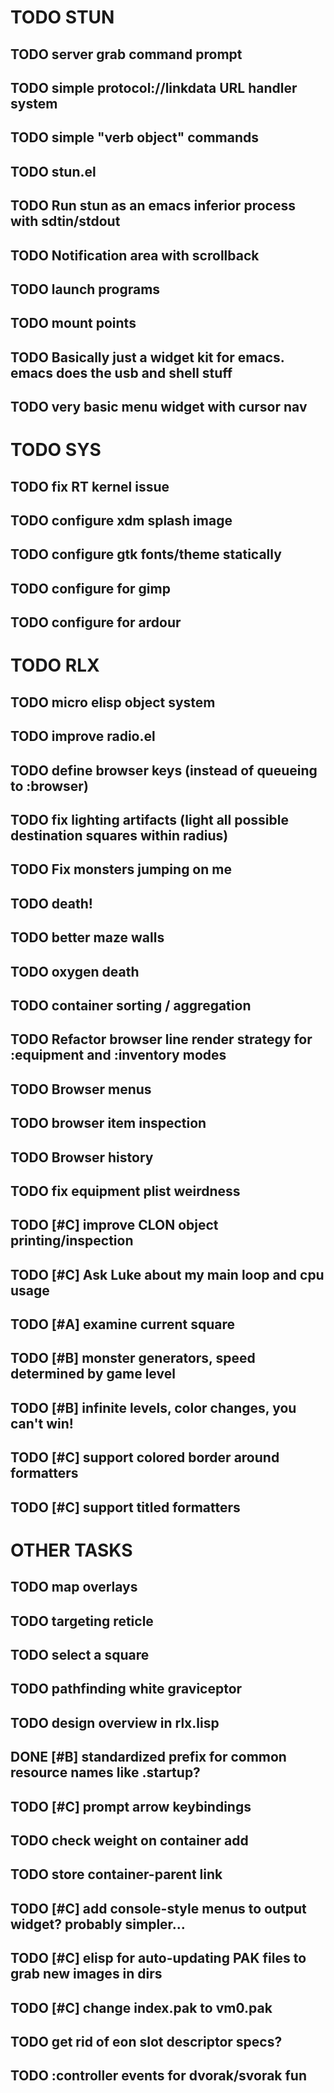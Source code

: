 * TODO STUN
** TODO server grab command prompt
** TODO simple protocol://linkdata URL handler system
** TODO simple "verb object" commands
** TODO stun.el
** TODO Run stun as an emacs inferior process with sdtin/stdout
** TODO Notification area with scrollback
** TODO launch programs
** TODO mount points
** TODO Basically just a widget kit for emacs. emacs does the usb and shell stuff
** TODO very basic menu widget with cursor nav
* TODO SYS
** TODO fix RT kernel issue
** TODO configure xdm splash image
** TODO configure gtk fonts/theme statically
** TODO configure for gimp
** TODO configure for ardour
* TODO RLX
** TODO micro elisp object system
** TODO improve radio.el
** TODO define browser keys (instead of queueing to :browser)
** TODO fix lighting artifacts (light all possible destination squares within radius)
** TODO Fix monsters jumping on me
** TODO death!
** TODO better maze walls
** TODO oxygen death
** TODO container sorting / aggregation
** TODO Refactor browser line render strategy for :equipment and :inventory modes
** TODO Browser menus
** TODO browser item inspection
** TODO Browser history
** TODO fix equipment plist weirdness
** TODO [#C] improve CLON object printing/inspection
** TODO [#C] Ask Luke about my main loop and cpu usage
** TODO [#A] examine current square
** TODO [#B] monster generators, speed determined by game level
** TODO [#B] infinite levels, color changes, you can't win!
** TODO [#C] support colored border around formatters
** TODO [#C] support titled formatters
* OTHER TASKS
** TODO map overlays 
** TODO targeting reticle
** TODO select a square
** TODO pathfinding white graviceptor 
** TODO design overview in rlx.lisp
** DONE [#B] standardized prefix for common resource names like .startup?
CLOSED: [2008-08-15 Fri 01:34]
** TODO [#C] prompt arrow keybindings
** TODO check weight on container add
** TODO store container-parent link
** TODO [#C] add console-style menus to output widget? probably simpler...
** TODO [#C]  elisp for auto-updating PAK files to grab new images in dirs
** TODO [#C] change index.pak to vm0.pak
** TODO get rid of eon slot descriptor specs?
** TODO :controller events for dvorak/svorak fun
